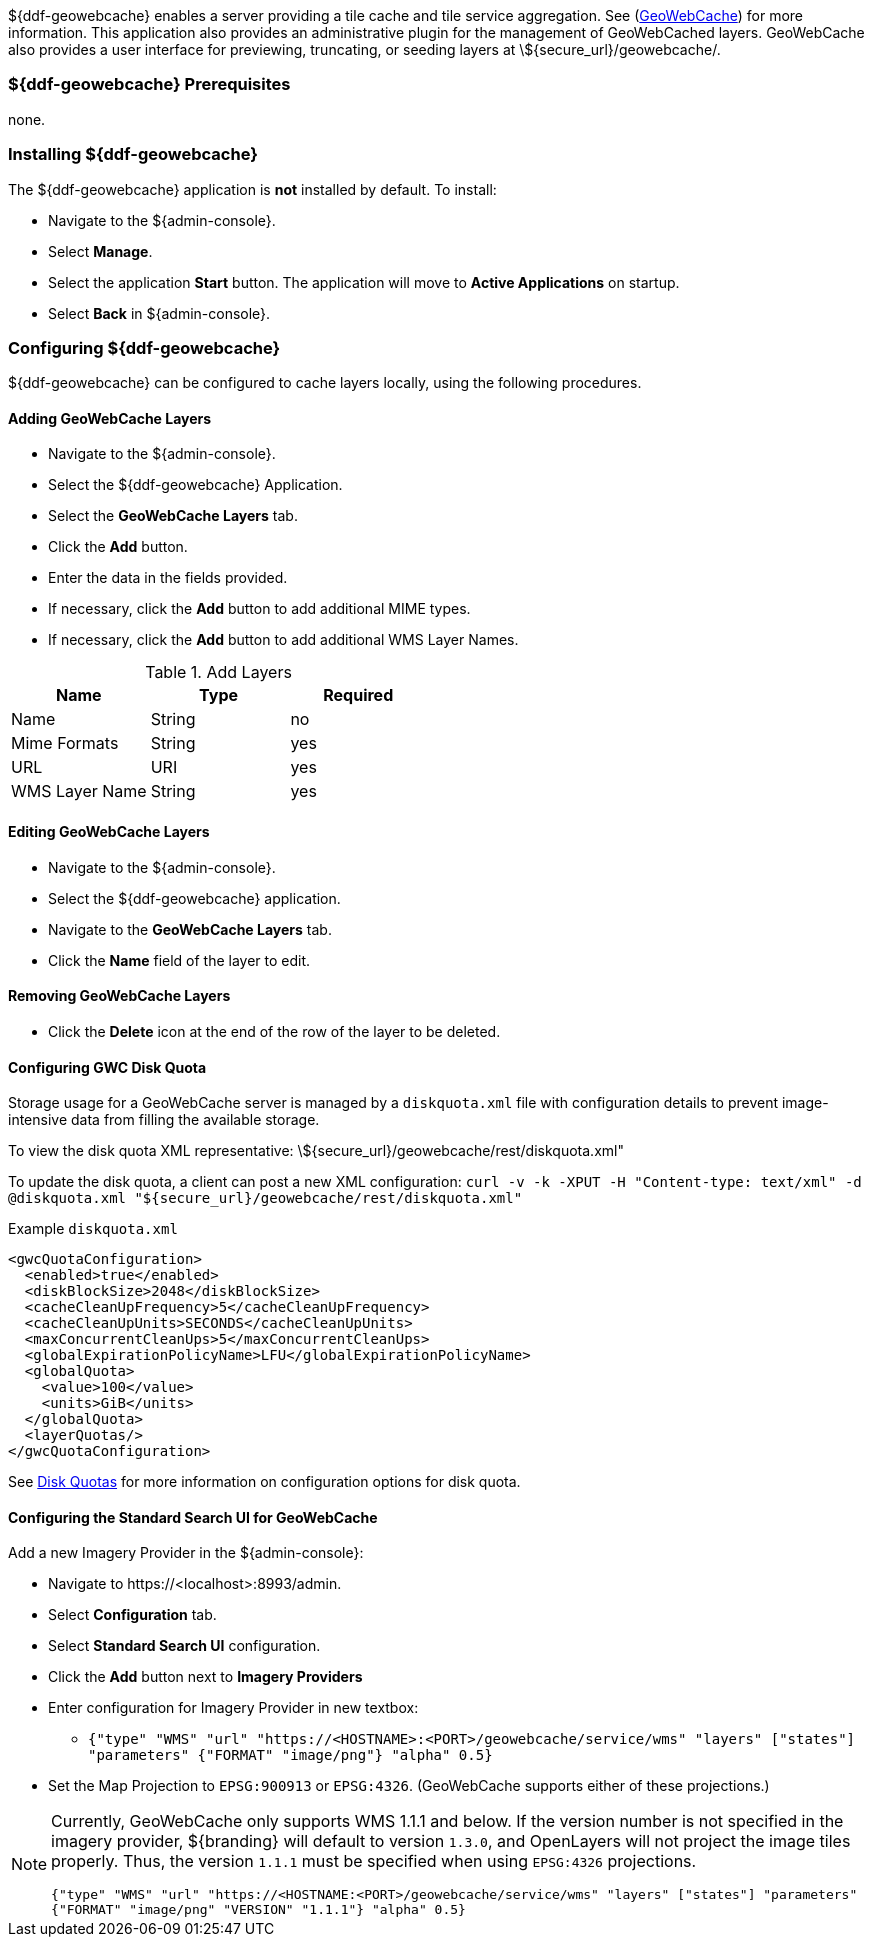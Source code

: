 ${ddf-geowebcache} enables a server providing a tile cache and tile service aggregation.
See (http://geowebcache.org[GeoWebCache]) for more information.
This application also provides an administrative plugin for the management of GeoWebCached layers.
GeoWebCache also provides a user interface for previewing, truncating, or seeding layers at \${secure_url}/geowebcache/.

=== ${ddf-geowebcache} Prerequisites

none.

=== Installing ${ddf-geowebcache}

The ${ddf-geowebcache} application is *not* installed by default. To install:

* Navigate to the ${admin-console}.
* Select *Manage*.
* Select the application *Start* button. The application will move to *Active Applications* on startup.
* Select *Back* in ${admin-console}.

=== Configuring ${ddf-geowebcache}

${ddf-geowebcache} can be configured to cache layers locally, using the following procedures.

==== Adding GeoWebCache Layers

* Navigate to the ${admin-console}.
* Select the ${ddf-geowebcache} Application.
* Select the *GeoWebCache Layers* tab.
* Click the *Add* button.
* Enter the data in the fields provided.
* If necessary, click the *Add* button to add additional MIME types.
* If necessary, click the *Add* button to add additional WMS Layer Names.



.Add Layers
[cols="3" options="header"]
|===
|Name
|Type
|Required

|Name
|String
|no

|Mime Formats
|String
|yes

|URL
|URI
|yes

|WMS Layer Name
|String
|yes

|===

==== Editing GeoWebCache Layers

* Navigate to the ${admin-console}.
* Select the ${ddf-geowebcache} application.
* Navigate to the *GeoWebCache Layers* tab.
* Click the *Name* field of the layer to edit.

==== Removing GeoWebCache Layers

* Click the *Delete* icon at the end of the row of the layer to be deleted.

==== Configuring GWC Disk Quota

Storage usage for a GeoWebCache server is managed by a `diskquota.xml` file with configuration details to prevent image-intensive data from filling the available storage.

To view the disk quota XML representative: \${secure_url}/geowebcache/rest/diskquota.xml"

To update the disk quota, a client can post a new XML configuration: `curl -v -k -XPUT -H "Content-type: text/xml" -d @diskquota.xml "${secure_url}/geowebcache/rest/diskquota.xml"`

.Example `diskquota.xml`
[source,xml,linenums]
----
<gwcQuotaConfiguration>
  <enabled>true</enabled>
  <diskBlockSize>2048</diskBlockSize>
  <cacheCleanUpFrequency>5</cacheCleanUpFrequency>
  <cacheCleanUpUnits>SECONDS</cacheCleanUpUnits>
  <maxConcurrentCleanUps>5</maxConcurrentCleanUps>
  <globalExpirationPolicyName>LFU</globalExpirationPolicyName>
  <globalQuota>
    <value>100</value>
    <units>GiB</units>
  </globalQuota>
  <layerQuotas/>
</gwcQuotaConfiguration>
----

See http://geowebcache.org/docs/current/configuration/diskquotas.html[Disk Quotas] for more information on configuration options for disk quota.

==== Configuring the Standard Search UI for GeoWebCache

Add a new Imagery Provider in the ${admin-console}:

* Navigate to \https://<localhost>:8993/admin.
* Select *Configuration* tab.
* Select *Standard Search UI* configuration.
* Click the *Add* button next to *Imagery Providers*
* Enter configuration for Imagery Provider in new textbox:
** `{"type" "WMS" "url" "https://<HOSTNAME>:<PORT>/geowebcache/service/wms" "layers" ["states"] "parameters" {"FORMAT" "image/png"} "alpha" 0.5}`
* Set the Map Projection to `EPSG:900913` or `EPSG:4326`. (GeoWebCache supports either of these projections.)

[NOTE]
====
Currently, GeoWebCache only supports WMS 1.1.1 and below. If the version number is not specified in the imagery provider, ${branding} will default to version `1.3.0`, and OpenLayers will not project the image tiles properly. Thus, the version `1.1.1` must be specified when using `EPSG:4326` projections.

`{"type" "WMS" "url" "https://<HOSTNAME:<PORT>/geowebcache/service/wms" "layers" ["states"] "parameters" {"FORMAT" "image/png" "VERSION" "1.1.1"} "alpha" 0.5}`
====
